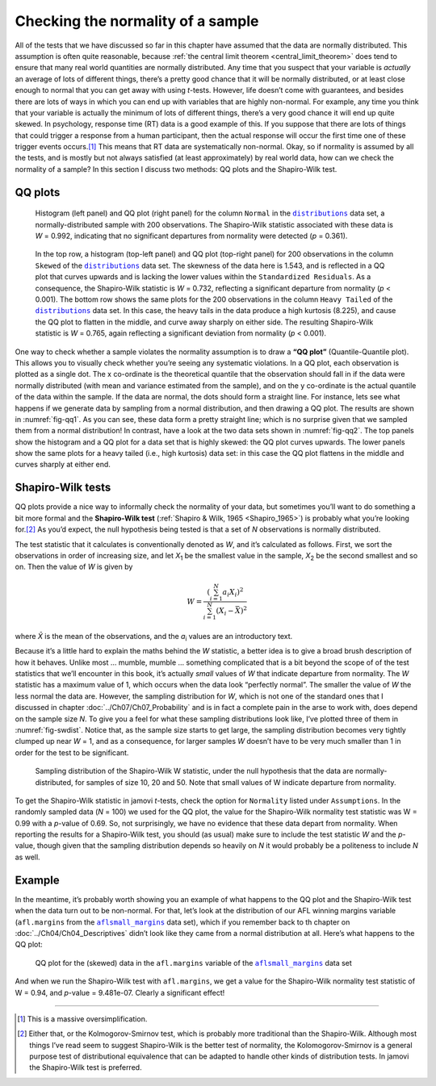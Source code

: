 .. sectionauthor:: `Danielle J. Navarro <https://djnavarro.net/>`_ and `David R. Foxcroft <https://www.davidfoxcroft.com/>`_

Checking the normality of a sample
----------------------------------

All of the tests that we have discussed so far in this chapter have assumed
that the data are normally distributed. This assumption is often quite
reasonable, because :ref:`the central limit theorem <central_limit_theorem>`
does tend to ensure that many real world quantities are normally distributed.
Any time that you suspect that your variable is *actually* an average of lots
of different things, there’s a pretty good chance that it will be normally
distributed, or at least close enough to normal that you can get away with
using *t*-tests. However, life doesn’t come with guarantees, and besides there
are lots of ways in which you can end up with variables that are highly
non-normal. For example, any time you think that your variable is actually the
minimum of lots of different things, there’s a very good chance it will end up
quite skewed. In psychology, response time (RT) data is a good example of this.
If you suppose that there are lots of things that could trigger a response from
a human participant, then the actual response will occur the first time one of
these trigger events occurs.\ [#]_ This means that RT data are systematically
non-normal. Okay, so if normality is assumed by all the tests, and is mostly
but not always satisfied (at least approximately) by real world data, how can
we check the normality of a sample? In this section I discuss two methods:
QQ plots and the Shapiro-Wilk test.

QQ plots
~~~~~~~~

.. ----------------------------------------------------------------------------

.. figure:: ../_images/lsj_qqNormal.*
   :alt: Histogram and QQ plot for normally-distributed data
   :name: fig-qq1

   Histogram (left panel) and QQ plot (right panel) for the column ``Normal``
   in the |distributions|_ data set, a normally-distributed sample with 200
   observations. The Shapiro-Wilk statistic associated with these data is
   *W* = 0.992, indicating that no significant departures from normality were
   detected (*p* = 0.361).
   
.. ----------------------------------------------------------------------------

.. figure:: ../_images/lsj_qqSkewedTailed.*
   :alt: Histogram and QQ plot for skewed and tailed data
   :name: fig-qq2

   In the top row, a histogram (top-left panel) and QQ plot (top-right panel)
   for 200 observations in the column ``Skewed`` of the |distributions|_ data
   set. The skewness of the data here is 1.543, and is reflected in a QQ plot
   that curves upwards and is lacking the lower values within the
   ``Standardized Residuals``. As a consequence, the Shapiro-Wilk statistic is
   *W* = 0.732, reflecting a significant departure from normality (*p* <
   0.001). The bottom row shows the same plots for the 200 observations in the
   column ``Heavy Tailed`` of the |distributions|_ data set. In this case, the
   heavy tails in the data produce a high kurtosis (8.225), and cause the QQ
   plot to flatten in the middle, and curve away sharply on either side. The
   resulting Shapiro-Wilk statistic is *W* = 0.765, again reflecting a
   significant deviation from normality (*p* < 0.001).
   
.. ----------------------------------------------------------------------------

One way to check whether a sample violates the normality assumption is
to draw a **“QQ plot”** (Quantile-Quantile plot). This allows you to
visually check whether you’re seeing any systematic violations. In a QQ
plot, each observation is plotted as a single dot. The x co-ordinate is
the theoretical quantile that the observation should fall in if the data
were normally distributed (with mean and variance estimated from the
sample), and on the y co-ordinate is the actual quantile of the data
within the sample. If the data are normal, the dots should form a
straight line. For instance, lets see what happens if we generate data
by sampling from a normal distribution, and then drawing a QQ plot. The
results are shown in :numref:`fig-qq1`. As you can see, these data form
a pretty straight line; which is no surprise given that we sampled them
from a normal distribution! In contrast, have a look at the two data sets
shown in :numref:`fig-qq2`. The top panels show the histogram and a QQ
plot for a data set that is highly skewed: the QQ plot curves upwards.
The lower panels show the same plots for a heavy tailed (i.e., high
kurtosis) data set: in this case the QQ plot flattens in the middle and
curves sharply at either end.

Shapiro-Wilk tests
~~~~~~~~~~~~~~~~~~

QQ plots provide a nice way to informally check the normality of your
data, but sometimes you’ll want to do something a bit more formal and
the **Shapiro-Wilk test** (:ref:`Shapiro & Wilk, 1965 <Shapiro_1965>`)
is probably what you’re looking for.\ [#]_ As you’d expect, the null
hypothesis being tested is that a set of *N* observations is normally
distributed.

The test statistic that it calculates is conventionally denoted as
*W*, and it’s calculated as follows. First, we sort the
observations in order of increasing size, and let *X*\ :sub:`1` be the
smallest value in the sample, *X*\ :sub:`2` be the second smallest and so
on. Then the value of *W* is given by

.. math:: W = \frac{ \left( \sum_{i = 1}^N a_i X_i \right)^2 }{ \sum_{i = 1}^N (X_i - \bar{X})^2}

where *X̄* is the mean of the observations, and the *a*\ :sub:`i` values are
an introductory text.

Because it’s a little hard to explain the maths behind the *W* statistic, a
better idea is to give a broad brush description of how it behaves. Unlike most
… mumble, mumble … something complicated that is a bit beyond the scope of
of the test statistics that we’ll encounter in this book, it’s actually *small*
values of *W* that indicate departure from normality. The *W* statistic has a
maximum value of 1, which occurs when the data look “perfectly normal”. The
smaller the value of *W* the less normal the data are. However, the sampling
distribution for *W*, which is not one of the standard ones that I discussed in
chapter :doc:`../Ch07/Ch07_Probability` and is in fact a complete pain in the
arse to work with, does depend on the sample size *N*. To give you a feel for
what these sampling distributions look like, I’ve plotted three of them in
:numref:`fig-swdist`. Notice that, as the sample size starts to get large, the
sampling distribution becomes very tightly clumped up near *W* = 1, and as a
consequence, for larger samples *W* doesn’t have to be very much smaller than
1 in order for the test to be significant.

.. ----------------------------------------------------------------------------

.. figure:: ../_images/lsj_shapirowilkdist.*
   :alt: Sampling distribution of the Shapiro-Wilk W statistic
   :name: fig-swdist

   Sampling distribution of the Shapiro-Wilk W statistic, under the null
   hypothesis that the data are normally-distributed, for samples of size 10,
   20 and 50. Note that small values of W indicate departure from normality.
   
.. ----------------------------------------------------------------------------

To get the Shapiro-Wilk statistic in jamovi *t*-tests, check the option for
``Normality`` listed under ``Assumptions``. In the randomly sampled data
(*N* = 100) we used for the QQ plot, the value for the Shapiro-Wilk normality
test statistic was W = 0.99 with a *p*-value of 0.69. So, not surprisingly, we
have no evidence that these data depart from normality. When reporting the
results for a Shapiro-Wilk test, you should (as usual) make sure to include the
test statistic *W* and the *p*-value, though given that the sampling
distribution depends so heavily on *N* it would probably be a politeness to
include *N* as well.

Example
~~~~~~~

In the meantime, it’s probably worth showing you an example of what happens to
the QQ plot and the Shapiro-Wilk test when the data turn out to be non-normal.
For that, let’s look at the distribution of our AFL winning margins variable
(``afl.margins`` from the |aflsmall_margins|_ data set), which if you remember
back to th chapter on :doc:`../Ch04/Ch04_Descriptives` didn’t look like they
came from a normal distribution at all. Here’s what happens to the QQ plot:

.. ----------------------------------------------------------------------------

.. figure:: ../_images/lsj_qq_2b.*
   :alt: QQ plot for the data (skewed) data in the ``afl.margins`` variable
         of the |aflsmall_margins| dataset
   :name: fig-qq_2b

   QQ plot for the (skewed) data in the ``afl.margins`` variable of the
   |aflsmall_margins|_ data set
   
.. ----------------------------------------------------------------------------

And when we run the Shapiro-Wilk test with ``afl.margins``, we get a value for
the Shapiro-Wilk normality test statistic of W = 0.94, and *p*-value = 9.481e-07.
Clearly a significant effect!

------

.. [#]
   This is a massive oversimplification.

.. [#]
   Either that, or the Kolmogorov-Smirnov test, which is probably more
   traditional than the Shapiro-Wilk. Although most things I’ve read seem to
   suggest Shapiro-Wilk is the better test of normality, the
   Kolomogorov-Smirnov is a general purpose test of distributional equivalence
   that can be adapted to handle other kinds of distribution tests. In jamovi
   the Shapiro-Wilk test is preferred.

.. ----------------------------------------------------------------------------

.. |distributions|                     replace:: ``distributions``
.. _distributions:                     ../../_statics/data/distributions.omv

.. |aflsmall_margins|                  replace:: ``aflsmall_margins``
.. _aflsmall_margins:                  ../../_statics/data/aflsmall_margins.omv
